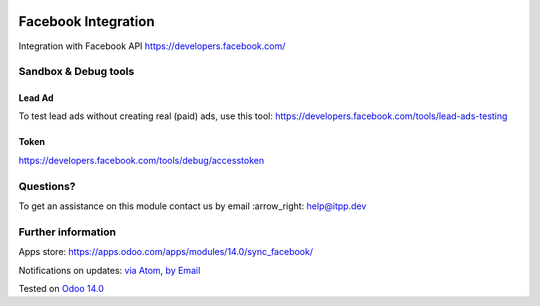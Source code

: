 .. image:: https://itpp.dev/images/infinity-readme.png
   :alt: Tested and maintained by IT Projects Labs
   :target: https://itpp.dev

.. image:: https://img.shields.io/badge/license-MIT-blue.svg
   :target: https://opensource.org/licenses/MIT
   :alt: License: MIT

======================
 Facebook Integration
======================

Integration with Facebook API https://developers.facebook.com/

Sandbox & Debug tools
=====================

Lead Ad
-------

To test lead ads without creating real (paid) ads, use this tool:
https://developers.facebook.com/tools/lead-ads-testing

Token
-----

https://developers.facebook.com/tools/debug/accesstoken

Questions?
==========

To get an assistance on this module contact us by email :arrow_right: help@itpp.dev

Further information
===================

Apps store: https://apps.odoo.com/apps/modules/14.0/sync_facebook/

Notifications on updates: `via Atom <https://github.com/itpp-labs/sync-addons/commits/14.0/sync_facebook.atom>`_, `by Email <https://blogtrottr.com/?subscribe=https://github.com/itpp-labs/sync-addons/commits/14.0/sync_facebook.atom>`_

Tested on `Odoo 14.0 <https://github.com/odoo/odoo/commit/3780fa2af5d5f6cac91e419bcab69a253db280bd>`_
